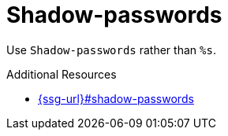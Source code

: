 :navtitle: Shadow-passwords
:keywords: reference, rule, Shadow-passwords

= Shadow-passwords

Use `Shadow-passwords` rather than `%s`.

.Additional Resources

* link:{ssg-url}#shadow-passwords[]

